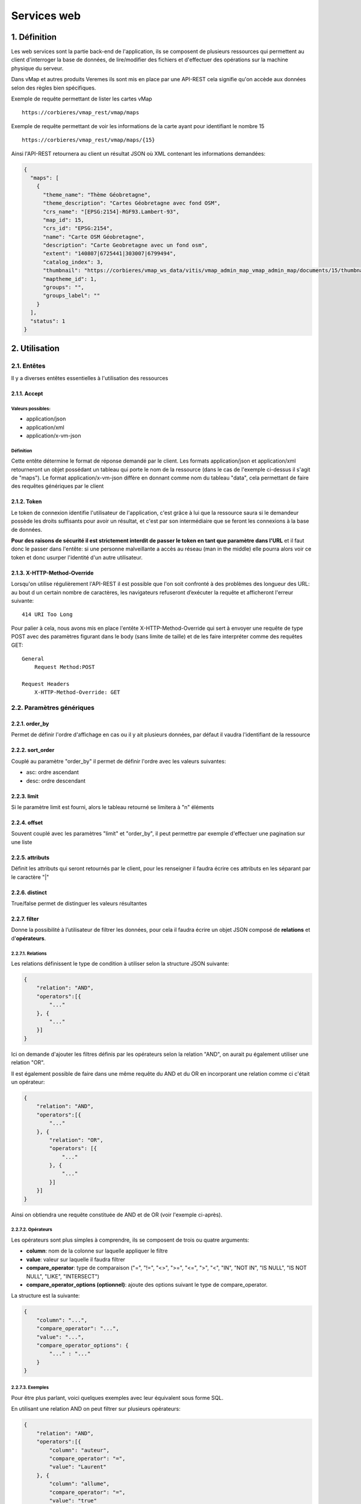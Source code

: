 Services web
============

.. figure:: ../images/api_rest.png
   :alt: API REST vMap

1. Définition
-------------

Les web services sont la partie back-end de l'application, ils se
composent de plusieurs ressources qui permettent au client d'interroger
la base de données, de lire/modifier des fichiers et d'effectuer des
opérations sur la machine physique du serveur.

Dans vMap et autres produits Veremes ils sont mis en place par une
API-REST cela signifie qu'on accède aux données selon des règles bien
spécifiques.

Exemple de requête permettant de lister les cartes vMap

::

    https://corbieres/vmap_rest/vmap/maps

Exemple de requête permettant de voir les informations de la carte ayant
pour identifiant le nombre 15

::

    https://corbieres/vmap_rest/vmap/maps/{15}

Ainsi l'API-REST retournera au client un résultat JSON où XML contenant
les informations demandées:

.. code:: json

    {
      "maps": [
        {
          "theme_name": "Thème Géobretagne",
          "theme_description": "Cartes Géobretagne avec fond OSM",
          "crs_name": "[EPSG:2154]-RGF93.Lambert-93",
          "map_id": 15,
          "crs_id": "EPSG:2154",
          "name": "Carte OSM Géobretagne",
          "description": "Carte Geobretagne avec un fond osm",
          "extent": "140807|6725441|303007|6799494",
          "catalog_index": 3,
          "thumbnail": "https://corbieres/vmap_ws_data/vitis/vmap_admin_map_vmap_admin_map/documents/15/thumbnail/geobret.png?d=1499068782",
          "maptheme_id": 1,
          "groups": "",
          "groups_label": ""
        }
      ],
      "status": 1
    }

2. Utilisation
--------------

2.1. Entêtes
~~~~~~~~~~~~

Il y a diverses entêtes essentielles à l'utilisation des ressources

2.1.1. Accept
^^^^^^^^^^^^^

Valeurs possibles:
''''''''''''''''''

-  application/json
-  application/xml
-  application/x-vm-json

Définition
''''''''''

Cette entête détermine le format de réponse demandé par le client. Les
formats application/json et application/xml retourneront un objet
possédant un tableau qui porte le nom de la ressource (dans le cas de
l'exemple ci-dessus il s'agit de "maps"). Le format
application/x-vm-json diffère en donnant comme nom du tableau "data",
cela permettant de faire des requêtes génériques par le client

2.1.2. Token
^^^^^^^^^^^^

Le token de connexion identifie l'utilisateur de l'application, c'est
grâce à lui que la ressource saura si le demandeur possède les droits
suffisants pour avoir un résultat, et c'est par son intermédiaire que se
feront les connexions à la base de données.

**Pour des raisons de sécurité il est strictement interdit de passer le
token en tant que paramètre dans l'URL** et il faut donc le passer dans
l'entête: si une personne malveillante a accès au réseau (man in the
middle) elle pourra alors voir ce token et donc usurper l'identité d'un
autre utilisateur.

2.1.3. X-HTTP-Method-Override
^^^^^^^^^^^^^^^^^^^^^^^^^^^^^

Lorsqu'on utilise régulièrement l'API-REST il est possible que l'on soit
confronté à des problèmes des longueur des URL: au bout d un certain
nombre de caractères, les navigateurs refuseront d’exécuter la requête
et afficheront l'erreur suivante:

::

    414 URI Too Long

Pour palier à cela, nous avons mis en place l'entête
X-HTTP-Method-Override qui sert à envoyer une requête de type POST avec
des paramètres figurant dans le body (sans limite de taille) et de les
faire interpréter comme des requêtes GET:

::

    General
        Request Method:POST

    Request Headers
        X-HTTP-Method-Override: GET

2.2. Paramètres génériques
~~~~~~~~~~~~~~~~~~~~~~~~~~

2.2.1. order\_by
^^^^^^^^^^^^^^^^

Permet de définir l'ordre d'affichage en cas ou il y ait plusieurs
données, par défaut il vaudra l'identifiant de la ressource

2.2.2. sort\_order
^^^^^^^^^^^^^^^^^^

Couplé au paramètre "order\_by" il permet de définir l'ordre avec les
valeurs suivantes:

-  asc: ordre ascendant
-  desc: ordre descendant

2.2.3. limit
^^^^^^^^^^^^

Si le paramètre limit est fourni, alors le tableau retourné se limitera
à "n" éléments

2.2.4. offset
^^^^^^^^^^^^^

Souvent couplé avec les paramètres "limit" et "order\_by", il peut
permettre par exemple d'effectuer une pagination sur une liste

2.2.5. attributs
^^^^^^^^^^^^^^^^

Définit les attributs qui seront retournés par le client, pour les
renseigner il faudra écrire ces attributs en les séparant par le
caractère "\|"

2.2.6. distinct
^^^^^^^^^^^^^^^

True/false permet de distinguer les valeurs résultantes

2.2.7. filter
^^^^^^^^^^^^^

Donne la possibilité à l’utilisateur de filtrer les données, pour cela
il faudra écrire un objet JSON composé de **relations** et
d'\ **opérateurs**.

2.2.7.1. Relations
''''''''''''''''''

Les relations définissent le type de condition à utiliser selon la
structure JSON suivante:

.. code:: json

    {
        "relation": "AND",
        "operators":[{
            "..."
        }, {
            "..."
        }]
    }

Ici on demande d'ajouter les filtres définis par les opérateurs selon
la relation "AND", on aurait pu également utiliser une relation "OR".

Il est également possible de faire dans une même requête du AND et du OR
en incorporant une relation comme ci c'était un opérateur:

.. code:: json

    {
        "relation": "AND",
        "operators":[{
            "..."
        }, {
            "relation": "OR",
            "operators": [{
                "..."
            }, {
                "..."
            }]
        }]
    }

Ainsi on obtiendra une requête constituée de AND et de OR (voir
l'exemple ci-après).

2.2.7.2. Opérateurs
'''''''''''''''''''

Les opérateurs sont plus simples à comprendre, ils se composent de trois
ou quatre arguments:

-  **column**: nom de la colonne sur laquelle appliquer le filtre
-  **value**: valeur sur laquelle il faudra filtrer
-  **compare\_operator**: type de comparaison ("=", "!=", "<>", ">=",
   "<=", ">", "<", "IN", "NOT IN", "IS NULL", "IS NOT NULL", "LIKE",
   "INTERSECT")
-  **compare\_operator\_options (optionnel)**: ajoute des options
   suivant le type de compare\_operator.

La structure est la suivante:

.. code:: json

    {
        "column": "...",
        "compare_operator": "...",
        "value": "...",
        "compare_operator_options": {
            "..." : "..."
        }
    }

2.2.7.3. Exemples
'''''''''''''''''

Pour être plus parlant, voici quelques exemples avec leur équivalent
sous forme SQL.

En utilisant une relation AND on peut filtrer sur plusieurs opérateurs:

.. code:: json

    {
        "relation": "AND",
        "operators":[{
            "column": "auteur",
            "compare_operator": "=",
            "value": "Laurent"
        }, {
            "column": "allume",
            "compare_operator": "=",
            "value": "true"
        }, {
            "column": "route_id",
            "compare_operator": "=",
            "value": 10
        }]
    }

Équivalent SQL

.. code:: sql

    auteur='laurent' AND allume='true' AND route_id=10

--------------

Si un seul opérateur est utilisé, alors pas la peine de renseigner de
relation:

.. code:: json

    {
        "column":"auteur",
        "compare_operator":"=",
        "value":"laurent"
    }

Équivalent SQL

.. code:: sql

    auteur='laurent'

--------------

En utilisant des relations imbriquées on peut effectuer des filtres
complexes:

.. code:: json

    {
        "relation": "AND",
        "operators":[{
            "column":"auteur",
            "compare_operator":"=",
            "value":"laurent"
        }, {
            "relation": "OR",
            "operators": [{
                "column":"allume",
                "compare_operator":"=",
                "value":"true"
            }, {
                "column":"route_id",
                "compare_operator":"=",
                "value":10
            }]
        }]
    }

Équivalent SQL

.. code:: sql

    auteur='laurent' AND (allume='true' OR route_id=10)

--------------

On peut utiliser "compare\_operator" = "IN" en utilisant des valeurs
situées dans un tableau:

.. code:: json

    {
        "relation": "AND",
        "operators":[{
            "column":"auteur",
            "compare_operator":"=",
            "value":"laurent"
        }, {
            "relation": "OR",
            "operators": [{
                "column":"allume",
                "compare_operator":"=",
                "value":"true"
            }, {
                "column":"route_id",
                "compare_operator":"IN",
                "value":[5,10]
            }]
        }]
    }

Équivalent SQL

.. code:: sql

    auteur='laurent' AND (allume='true' OR route_id IN (5, 10))

--------------

Il est possible d'utiliser "compare\_operator" = "LIKE" avec des valeurs
suivies ou précédées du caractère "%":

.. code:: json

    {
        "column":"auteur",
        "compare_operator":"LIKE",
        "value":"laur%"
    }

Équivalent SQL

.. code:: sql

    auteur LIKE 'laur'%

--------------

En utilisant "compare\_operator\_options.case\_insensitive" sur un type
"LIKE" on peut rendre le filtre insensible à la casse:

.. code:: json

    {
        "column":"auteur",
        "compare_operator":"LIKE",
        "compare_operator_options":{
            "case_insensitive": true
        },
        "value":"%laur%"
    }

Équivalent SQL

.. code:: sql

    LOWER(auteur) LIKE LOWER('%lAur%')

--------------

Utilisation de "IS NOT NULL"

.. code:: json

    {    
        "column": "nom",    
        "compare_operator": "NOT NULL"
    }

Équivalent SQL

.. code:: sql

    nom IS NOT NULL

--------------

On peut effectuer des intersections géométriques utilisant PostGIS:

.. code:: json

    {
        "column":"geom",
        "compare_operator":"intersect",
        "value":"SRID=3857;POINT(349627.744690664 5237367.243157785)"
    }

--------------

L'option "source\_proj" utilisée ici n'est pas obligatoire mais
conseillée si on connaît le système de projection de la table:

.. code:: json

    {
        "column":"geom",
        "compare_operator":"intersect",
        "compare_operator_options":{
            "source_proj": 2154
        },
        "value":"SRID=3857;POINT(349627.744690664 5237367.243157785)"
    }

--------------

On peut utiliser un buffer lors de l'intersection, et même spécifier sur
quelle type de géométrie s'appliquera le buffer:

.. code:: json

    {  
        "column":"geom",
        "compare_operator":"intersect",
        "compare_operator_options":{  
            "source_proj":"2154",
            "intersect_buffer":8.31909066896183,
            "intersect_buffer_geom_type":"point|line"
        },
        "value":"SRID=3857;POINT(349643.2709620344 5237383.963757724)"
    }

3. Exemple de création d'un web service et de ses ressources
------------------------------------------------------------

Dans une installation classique, les web services se trouvent sous forme
de dossiers dans le répertoire vmap/vas/rest/ws. Dans ces dossiers se
trouvent les fichiers indispensables ainsi que les ressources des web
services.

Dans cet exemple nous allons créer un web service "customWS" dans lequel
nous allons créer une ressource "villes"

3.1. Création du dossier et des fichiers indispensables
~~~~~~~~~~~~~~~~~~~~~~~~~~~~~~~~~~~~~~~~~~~~~~~~~~~~~~~

Parmi les fichiers indispensables, nous retrouvons les fichiers
suivants:

-  **overview.phtml**: Permet d'afficher la ressource dans la page
   d'aide au développement
-  **CustomWS.class.inc**: Classe mère du projet
-  **CustomWS.class.sql.inc**: Fichier contenant les requêtes SQL du
   projet, doit contenir au moins les requêtes "Définition des requêtes
   de l'api Vitis"

3.2. Création de la première ressource
~~~~~~~~~~~~~~~~~~~~~~~~~~~~~~~~~~~~~~

Dans cet exemple nous cherchons à créer la ressource "villes" qui
permettra de lister les villes contenues dans la table "f\_villes\_l93"
installée par défaut avec vMap.

Chaque ressource est définie par deux fichiers PHP: l'un pour la
définition unitaire d'un objet (ici Ville.class.inc) et l'autre pour
agir sur une liste complète d'objets (ici Villes.class.inc). Vous
remarquerez le "s" (obligatoire) qui permet de faire la différencie
entre la liste et l'unitaire.

3.2.1 La ressource unitaire (Ville.class.inc)
^^^^^^^^^^^^^^^^^^^^^^^^^^^^^^^^^^^^^^^^^^^^^

Il s'agit d'une classe PHP qui devra au moins contenir les éléments
suivants:

3.2.1.1 Inclusions des fichiers
'''''''''''''''''''''''''''''''

.. code:: php

    require_once 'CustomWS.class.inc';
    require_once __DIR__ . '/../../class/vitis_lib/Connection.class.inc';

Inclusion de la classe mère du web service ainsi que la classe
permettant d'effectuer des connexions à la base de données.

3.2.1.2 Classe
''''''''''''''

.. code:: php

    class Ville extends CustomWS {
        ...
    }

Définition de la classe Ville

3.2.1.3 Constructeur
''''''''''''''''''''

.. code:: php

    /**
     * construct
     * @param type $aPath url of the request
     * @param type $aValues parameters of the request
     * @param type $properties properties
     * @param type $oConnection connection object
     */
    function __construct($aPath, $aValues, $properties, $oConnection) {
        $this->aValues = $aValues;
        $this->aPath = $aPath;
        $this->aProperties = $properties;
        $this->oConnection = $oConnection;
        $this->aSelectedFields = Array(...);
    }

Constructeur de la classe, vous remarquerez la variable
**$this->aSelectedFields** qui définit attributs à afficher lors des
requêtes.

3.2.1.4 Fontion GET
'''''''''''''''''''

.. code:: php

    /**
     * @SWG\Get(path="/villes/{code}", 
     *   tags={"villes"},
     *   summary="Get Ville",
     *   description="Request to get Ville by id",
     *   operationId="GET",
     *   produces={"application/xml", "application/json", "application/x-vm-json"},
     *   @SWG\Parameter(
     *     name="token",
     *     in="query",
     *     description="user token",
     *     required=true,
     *     type="string"
     *   ),
     *   @SWG\Parameter(
     *     name="code",
     *     in="path",
     *     description="",
     *     required=true,
     *     type="integer"
     *   ),
     *   @SWG\Response(
     *         response=200,
     *         description="Poprerties Response",
     *         @SWG\Schema(ref="#/definitions/villes")
     *     )
     *  )
     */

    /**
     * get informations about villes
     */
    function GET() {
        require $this->sRessourcesFile;
        $this->aFields = $this->getFields('sig', 'f_villes_l93', 'code');
    }

Vous remarquerez qu'il y a deux commentaires au dessus de cette
fonction, le premier sera utilisé par `swagger <https://swagger.io/>`__
pour générer la documentation en ligne interactive et le second est le
commentaire de la fonction utilisée pour décrire aux développeurs ce que
fait la fonction.

Les paramètres décrits dans les commentaires swagger passés dans le
chemin l'URL par la relation in="path"(comme ici "*code*") seront
disponibles via la variable **$this->aPath**.

Les paramètres décrits dans les commentaires swagger passés dans l'URL
par la relation in="query" (comme ici "*token*") seront disponibles via
la variable **$this->aValues**.

La ligne **require $this->sRessourcesFile** permet de récupérer le
contenu du fichier *CustomWS.class.sql.inc*.

La fonction **$this->getFields** permet de récupérer en base de données
les informations la ville en question en utilisant le paramètre "*code*"
passé dans l'URL.

Le résultat stocké dans **$this->aFields** sera retourné lors de la
requête http.

3.2.2 La ressource multiple (Villes.class.inc)
^^^^^^^^^^^^^^^^^^^^^^^^^^^^^^^^^^^^^^^^^^^^^^

3.2.2.1 Inclusions des fichiers
'''''''''''''''''''''''''''''''

.. code:: php

    require_once 'Vmap.class.inc';
    require_once 'Ville.class.inc';
    require_once __DIR__ . '/../../class/vitis_lib/Connection.class.inc';
    require_once __DIR__ . '/../../class/vmlib/BdDataAccess.inc';

Require de la classe mère du web service ainsi que la classe unitaire et
les fichiers permettant l'utilisation de la base de données.

3.2.1.2 Classe
''''''''''''''

.. code:: php

    class Villes extends CustomWS {
        ...
    }

Définition de la classe Villes

3.2.2.3 Constructeur
''''''''''''''''''''

.. code:: php

    /**
     * construct
     * @param type $aPath url of the request
     * @param type $aValues parameters of the request
     * @param type $properties properties
     */
    function __construct($aPath, $aValues, $properties) {
        $this->aValues = $aValues;
        $this->aPath = $aPath;
        $this->aProperties = $properties;
        $this->oConnection = new Connection($this->aValues, $this->aProperties);
        $this->aSelectedFields = Array(...);
    }

Contrairement à la ressource unitaire, la connexion est cette fois
instanciée.

3.2.1.4 Fontion GET
'''''''''''''''''''

.. code:: php

    /**
     * @SWG\Get(path="/villes",
     *   tags={"Villes"},
     *   summary="Get Villes",
     *   description="Request to get Villes",
     *   operationId="GET",
     *   produces={"application/xml", "application/json", "application/x-vm-json"},
     *   @SWG\Parameter(
     *     name="token",
     *     in="query",
     *     description="user token",
     *     required=true,
     *     type="string"
     *   ),
     * @SWG\Parameter(
     *     name="order_by",
     *     in="query",
     *     description="list of ordering fields",
     *     required=false,
     *     type="string"
     *   ),
     * @SWG\Parameter(
     *     name="sort_order",
     *     in="query",
     *     description="sort order",
     *     required=false,
     *     type="string"
     *   ),
     * @SWG\Parameter(
     *     name="limit",
     *     in="query",
     *     description="number of element",
     *     required=false,
     *     type="integer",
     *     default="4"
     *   ),
     * @SWG\Parameter(
     *     name="offset",
     *     in="query",
     *     description="index of first element",
     *     required=false,
     *     type="string"
     *   ),
     * @SWG\Parameter(
     *     name="attributs",
     *     in="query",
     *     description="list of attributs",
     *     required=false,
     *     type="string"
     *   ),
     * @SWG\Parameter(
     *     name="filter",
     *     in="query",
     *     description="filter results",
     *     required=false,
     *     type="string"
     *   ),
     * @SWG\Parameter(
     *     name="distinct",
     *     in="query",
     *     description="delete duplicates",
     *     required=false,
     *     type="boolean"
     *   ),
     *   @SWG\Response(
     *         response=200,
     *         description="Poprerties Response",
     *         @SWG\Schema(ref="#/definitions/villes")
     *     )
     *  )
     */

    /**
     * get Villes
     * @return the array of objects
     */
    function GET() {
        $aReturn = $this->genericGet('sig', 'f_villes_l93', 'code');
        return $aReturn['sMessage'];
    }

Tous les paramètres génériques sont listés dans les commentaires
swagger, et sont disponibles sur les variables \*\* $this->aPath \*\* et
\*\* $this->aValues \*\*.

Ici c'est la fonction **genericGet()** qui est utilisée et la fonction
retourne du texte.

3.3. Ressource complexe avec executeWithParams()
~~~~~~~~~~~~~~~~~~~~~~~~~~~~~~~~~~~~~~~~~~~~~~~~

Nous avons vu ci-dessus comment créer une ressource standard qui permet
d'aller chercher en base de données les informations d'une table et de
les renvoyer.

Imaginons que l'on veuille dans la classe Ville, faire une deuxième
requête en base de données (cette fois définie dans
*CustomWS.class.sql.inc*) pour aller chercher les monuments associés à
la ville.

*CustomWS.class.sql.inc*:

.. code:: php

    $aSql['getVilleMonuments'] = "SELECT * FROM sig.f_monuments WHERE \"code\"=[sCode]";

*Ville.class.inc*:

.. code:: php

    function GET() {
        require $this->sRessourcesFile;
        $this->aFields = $this->getFields('sig', 'f_villes_l93', 'code');

        $aSQLParams = array(
            'sCode' => array('value' => $this->aFields['code'], 'type' => 'string')
        );
        $oResult = $this->oConnection->oBd->executeWithParams($aSql['getVilleMonuments'], $aSQLParams);
        if (gettype($oResult) == 'object') {
            $this->aFields['monuments'] = Array();
            while ($aLigne = $this->oConnection->oBd->ligneSuivante($oResult)) {
                array_push($this->aFields['monuments'], $aLigne);
            }
        }
    }

Ci dessus la fonction **executeWithParams()** permet d’exécuter une
requête SQL, le résultat est alors rajouté dans
$this->aFields['monuments'].

4. Fonction executeWithParams()
-------------------------------

Pour effectuer des requêtes SQL en PHP est est impératif d'utiliser la
fonction executeWithParams() qui va exécuter une requête avec un tableau
de paramètres passé en option.

**Il ne faut surtout pas concaténer des variables à une requête SQL au
risque d'exposer l'application à une faille de type**
`SQLi <https://fr.wikipedia.org/wiki/Injection_SQL>`__

Il faut écrire dans la requête une balise contenant le nom de la
variable, et fournir un tableau de variables à executeWithParams().

Les différents formats sont:

-  **number**, **string**: pour les valeurs de variables à passer entre
   simple quotes
-  **geometry**: pour les géométries à passer entre simple quotes
-  **quoted\_string**: comme string mais pour intégrer des caractères
   spéciaux ex: 'ma lampe%'
-  **column\_name**, **schema\_name**, **table\_name**: pour les noms de
   colonnes, tables, schémas. Attention car pour ces types de paramètre
   executeWithParams() ne s'occupera pas des quotes, il faut donc les
   mettre à l'avance ex: SELECT "[column\_name]" FROM
   [schema\_name].[table\_name] WHERE table='[table\_name]'

Exemples
~~~~~~~~

.. code:: php

    $aSQLParams = array(
        'sSchema' => array('value' => $this->aProperties['schema_vmap'], 'type' => 'column_name'),
        'sGroups' => array('value' => $sGroups, 'type' => 'group')
    );
    $sSql = "SELECT map_id, group_id FROM [sSchema].map_group WHERE \"group_id\" in ([sGroups])";
    $oResult = $this->oConnection->oBd->executeWithParams($sSql, $aSQLParams);

.. code:: php

    $aSQLParams = array(
        'sSchema' => array('value' => $this->aProperties['schema_vmap'], 'type' => 'column_name'),
        'sMapId' => array('value' => $map_id, 'type' => 'number')
    );
    $sSql = "SELECT * FROM [sSchema].map_layer WHERE \"map_id\" = [sMapId]";
    $oResult = $this->oConnection->oBd->executeWithParams($sSql, $aSQLParams);

